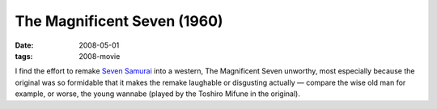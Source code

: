 The Magnificent Seven (1960)
============================

:date: 2008-05-01
:tags: 2008-movie



I find the effort to remake `Seven Samurai`_ into a western, The
Magnificent Seven unworthy, most especially because the original was so
formidable that it makes the remake laughable or disgusting actually —
compare the wise old man for example, or worse, the young wannabe
(played by the Toshiro Mifune in the original).

.. _Seven Samurai: http://movies.tshepang.net/seven-samurai-1954
